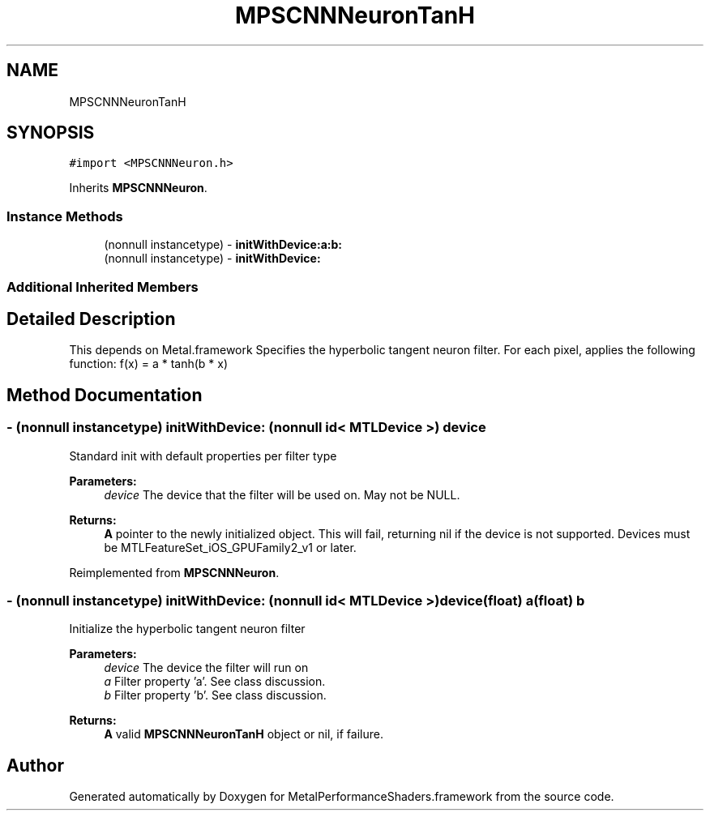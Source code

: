 .TH "MPSCNNNeuronTanH" 3 "Mon Jul 9 2018" "Version MetalPerformanceShaders-119.3" "MetalPerformanceShaders.framework" \" -*- nroff -*-
.ad l
.nh
.SH NAME
MPSCNNNeuronTanH
.SH SYNOPSIS
.br
.PP
.PP
\fC#import <MPSCNNNeuron\&.h>\fP
.PP
Inherits \fBMPSCNNNeuron\fP\&.
.SS "Instance Methods"

.in +1c
.ti -1c
.RI "(nonnull instancetype) \- \fBinitWithDevice:a:b:\fP"
.br
.ti -1c
.RI "(nonnull instancetype) \- \fBinitWithDevice:\fP"
.br
.in -1c
.SS "Additional Inherited Members"
.SH "Detailed Description"
.PP 
This depends on Metal\&.framework  Specifies the hyperbolic tangent neuron filter\&. For each pixel, applies the following function: f(x) = a * tanh(b * x) 
.SH "Method Documentation"
.PP 
.SS "\- (nonnull instancetype) initWithDevice: (nonnull id< MTLDevice >) device"
Standard init with default properties per filter type 
.PP
\fBParameters:\fP
.RS 4
\fIdevice\fP The device that the filter will be used on\&. May not be NULL\&. 
.RE
.PP
\fBReturns:\fP
.RS 4
\fBA\fP pointer to the newly initialized object\&. This will fail, returning nil if the device is not supported\&. Devices must be MTLFeatureSet_iOS_GPUFamily2_v1 or later\&. 
.RE
.PP

.PP
Reimplemented from \fBMPSCNNNeuron\fP\&.
.SS "\- (nonnull instancetype) \fBinitWithDevice:\fP (nonnull id< MTLDevice >) device(float) a(float) b"
Initialize the hyperbolic tangent neuron filter 
.PP
\fBParameters:\fP
.RS 4
\fIdevice\fP The device the filter will run on 
.br
\fIa\fP Filter property 'a'\&. See class discussion\&. 
.br
\fIb\fP Filter property 'b'\&. See class discussion\&. 
.RE
.PP
\fBReturns:\fP
.RS 4
\fBA\fP valid \fBMPSCNNNeuronTanH\fP object or nil, if failure\&. 
.RE
.PP


.SH "Author"
.PP 
Generated automatically by Doxygen for MetalPerformanceShaders\&.framework from the source code\&.
